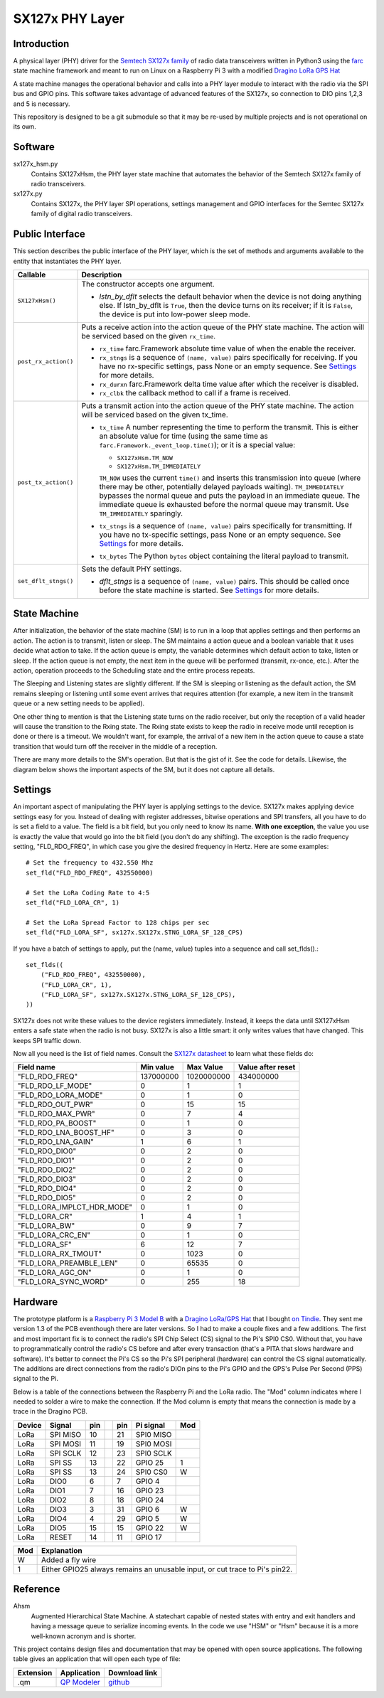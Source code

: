 SX127x PHY Layer
================

Introduction
------------

A physical layer (PHY) driver for the `Semtech SX127x family`_
of radio data transceivers written in Python3
using the `farc`_ state machine framework and meant to run on
Linux on a Raspberry Pi 3 with a modified `Dragino LoRa GPS Hat`_

A state machine manages the operational behavior and calls into a PHY layer module
to interact with the radio via the SPI bus and GPIO pins.
This software takes advantage of advanced features of the SX127x,
so connection to DIO pins 1,2,3 and 5 is necessary.

This repository is designed to be a git submodule
so that it may be re-used by multiple projects
and is not operational on its own.

.. _`Semtech SX127x family`: https://www.semtech.com/products/wireless-rf/lora-transceivers/sx1276
.. _`farc`: https://github.com/dwhall/farc
.. _`Dragino LoRa GPS Hat`: https://wiki.dragino.com/index.php?title=Lora/GPS_HAT


Software
--------

sx127x_hsm.py
    Contains SX127xHsm, the PHY layer state machine that automates
    the behavior of the Semtech SX127x family of radio transceivers.

sx127x.py
    Contains SX127x, the PHY layer SPI operations, settings management
    and GPIO interfaces for the Semtec SX127x family of digital radio transceivers.


Public Interface
----------------

This section describes the public interface of the PHY layer,
which is the set of methods and arguments available to the entity
that instantiates the PHY layer.

======================  ================================================
Callable                Description
======================  ================================================
``SX127xHsm()``         The constructor accepts one argument.

                        - *lstn_by_dflt* selects the default behavior
                          when the device is not doing anything else.
                          If lstn_by_dflt is ``True``, then the device turns
                          on its receiver; if it is ``False``, the device
                          is put into low-power sleep mode.
----------------------  ------------------------------------------------
``post_rx_action()``    Puts a receive action into the action queue
                        of the PHY state machine.  The action will be
                        serviced based on the given ``rx_time``.

                        - ``rx_time`` farc.Framework absolute time value
                          of when the enable the receiver.

                        - ``rx_stngs`` is a sequence of ``(name, value)``
                          pairs specifically for receiving.
                          If you have no rx-specific settings,
                          pass None or an empty sequence.
                          See `Settings`_ for more details.

                        - ``rx_durxn`` farc.Framework delta time value
                          after which the receiver is disabled.

                        - ``rx_clbk`` the callback method to call
                          if a frame is received.
----------------------  ------------------------------------------------
``post_tx_action()``    Puts a transmit action into the action queue
                        of the PHY state machine.  The action will be
                        serviced based on the given tx_time.

                        - ``tx_time`` A number representing the time
                          to perform the transmit.  This is either an
                          absolute value for time (using the same time as
                          ``farc.Framework._event_loop.time()``); or it is
                          a special value:

                          * ``SX127xHsm.TM_NOW``
                          * ``SX127xHsm.TM_IMMEDIATELY``

                          ``TM_NOW`` uses the current ``time()`` and
                          inserts this transmission into queue (where there
                          may be other, potentially delayed payloads waiting).
                          ``TM_IMMEDIATELY`` bypasses the normal queue
                          and puts the payload in an immediate queue.
                          The immediate queue is exhausted before the
                          normal queue may transmit.  Use ``TM_IMMEDIATELY``
                          sparingly.

                        - ``tx_stngs`` is a sequence of ``(name, value)``
                          pairs specifically for transmitting.
                          If you have no tx-specific settings,
                          pass None or an empty sequence.
                          See `Settings`_ for more details.

                        - ``tx_bytes`` The Python ``bytes`` object
                          containing the literal payload to transmit.
----------------------  ------------------------------------------------
``set_dflt_stngs()``    Sets the default PHY settings.

                        - *dflt_stngs* is a sequence of ``(name, value)``
                          pairs.  This should be called once before the
                          state machine is started.  See `Settings`_
                          for more details.
======================  ================================================


State Machine
-------------

.. image:: ../../docs/SX127xHsm.png

After initialization, the behavior of the state machine (SM) is
to run in a loop that applies settings and then performs an action.
The action is to transmit, listen or sleep.
The SM maintains a action queue and a boolean variable
that it uses decide what action to take.
If the action queue is empty, the variable determines
which default action to take, listen or sleep.
If the action queue is not empty, the next item in the queue
will be performed (transmit, rx-once, etc.).
After the action, operation proceeds to the Scheduling state
and the entire process repeats.

The Sleeping and Listening states are slightly different.
If the SM is sleeping or listening as the default action,
the SM remains sleeping or listening until some event arrives
that requires attention (for example, a new item in the transmit
queue or a new setting needs to be applied).

One other thing to mention is that the Listening state turns
on the radio receiver, but only the reception of a valid
header will cause the transition to the Rxing state.
The Rxing state exists to keep the radio in receive
mode until reception is done or there is a timeout.
We wouldn't want, for example, the arrival of a new item
in the action queue to cause a state transition that
would turn off the receiver in the middle of a reception.

There are many more details to the SM's operation.
But that is the gist of it.  See the code for details.
Likewise, the diagram below shows the important aspects of the
SM, but it does not capture all details.

.. image:: docs/SX127xHsm.png


Settings
--------

An important aspect of manipulating the PHY layer is applying settings
to the device.  SX127x makes applying device settings easy for you.
Instead of dealing with register addresses, bitwise operations and
SPI transfers, all you have to do is set a field to a value.
The field is a bit field, but you only need to know its name.
**With one exception**, the value you use is exactly the value that would
go into the bit field (you don't do any shifting).  The exception is
the radio frequency setting, "FLD_RDO_FREQ", in which case you give
the desired frequency in Hertz.  Here are some examples::

    # Set the frequency to 432.550 Mhz
    set_fld("FLD_RDO_FREQ", 432550000)

    # Set the LoRa Coding Rate to 4:5
    set_fld("FLD_LORA_CR", 1)

    # Set the LoRa Spread Factor to 128 chips per sec
    set_fld("FLD_LORA_SF", sx127x.SX127x.STNG_LORA_SF_128_CPS)

If you have a batch of settings to apply, put the (name, value) tuples
into a sequence and call set_flds().::

    set_flds((
        ("FLD_RDO_FREQ", 432550000),
        ("FLD_LORA_CR", 1),
        ("FLD_LORA_SF", sx127x.SX127x.STNG_LORA_SF_128_CPS),
    ))

SX127x does not write these values to the device registers immediately.
Instead, it keeps the data until SX127xHsm enters a safe state when the
radio is not busy.  SX127x is also a little smart: it only writes values
that have changed.  This keeps SPI traffic down.

Now all you need is the list of field names.
Consult the `SX127x datasheet`_ to learn what these fields do:

==========================  ==================  ==================  ==================
Field name                  Min value           Max Value           Value after reset
==========================  ==================  ==================  ==================
"FLD_RDO_FREQ"              137000000           1020000000          434000000
--------------------------  ------------------  ------------------  ------------------
"FLD_RDO_LF_MODE"           0                   1                   1
"FLD_RDO_LORA_MODE"         0                   1                   0
"FLD_RDO_OUT_PWR"           0                   15                  15
"FLD_RDO_MAX_PWR"           0                   7                   4
"FLD_RDO_PA_BOOST"          0                   1                   0
"FLD_RDO_LNA_BOOST_HF"      0                   3                   0
"FLD_RDO_LNA_GAIN"          1                   6                   1
"FLD_RDO_DIO0"              0                   2                   0
"FLD_RDO_DIO1"              0                   2                   0
"FLD_RDO_DIO2"              0                   2                   0
"FLD_RDO_DIO3"              0                   2                   0
"FLD_RDO_DIO4"              0                   2                   0
"FLD_RDO_DIO5"              0                   2                   0
"FLD_LORA_IMPLCT_HDR_MODE"  0                   1                   0
"FLD_LORA_CR"               1                   4                   1
"FLD_LORA_BW"               0                   9                   7
"FLD_LORA_CRC_EN"           0                   1                   0
"FLD_LORA_SF"               6                   12                  7
"FLD_LORA_RX_TMOUT"         0                   1023                0
"FLD_LORA_PREAMBLE_LEN"     0                   65535               0
"FLD_LORA_AGC_ON"           0                   1                   0
"FLD_LORA_SYNC_WORD"        0                   255                 18
==========================  ==================  ==================  ==================

.. _`SX127x datasheet`: https://www.semtech.com/products/wireless-rf/lora-transceivers/sx1276#download-resources


Hardware
--------

The prototype platform is a `Raspberry Pi 3 Model B`_
with a `Dragino LoRa/GPS Hat`_ that I bought `on Tindie`_.
They sent me version 1.3 of the PCB eventhough there are later versions.
So I had to make a couple fixes and a few additions.  The first and most
important fix is to connect the radio's SPI Chip Select (CS) signal to the Pi's
SPI0 CS0.  Without that, you have to programmatically control the radio's CS
before and after every transaction (that's a PITA that slows hardware and
software).  It's better to connect the Pi's CS so the Pi's SPI peripheral
(hardware) can control the CS signal automatically. The additions are direct
connections from the radio's DIOn pins to the Pi's GPIO and the GPS's Pulse Per
Second (PPS) signal to the Pi.

Below is a table of the connections between the Raspberry Pi and the
LoRa radio.  The "Mod" column indicates where I needed to solder
a wire to make the connection.  If the Mod column is empty that means the
connection is made by a trace in the Dragino PCB.

======   ========   ===   ===   ===   =========   ===
Device   Signal     pin         pin   Pi signal   Mod
======   ========   ===   ===   ===   =========   ===
LoRa     SPI MISO   10          21    SPI0 MISO
LoRa     SPI MOSI   11          19    SPI0 MOSI
LoRa     SPI SCLK   12          23    SPI0 SCLK
LoRa     SPI SS     13          22    GPIO 25     1
LoRa     SPI SS     13          24    SPI0 CS0    W
LoRa     DIO0       6           7     GPIO 4
LoRa     DIO1       7           16    GPIO 23
LoRa     DIO2       8           18    GPIO 24
LoRa     DIO3       3           31    GPIO 6      W
LoRa     DIO4       4           29    GPIO 5      W
LoRa     DIO5       15          15    GPIO 22     W
LoRa     RESET      14          11    GPIO 17
======   ========   ===   ===   ===   =========   ===

======   ========================================
Mod      Explanation
======   ========================================
W        Added a fly wire
1        Either GPIO25 always remains an unusable input, or cut trace to Pi's pin22.
======   ========================================

.. _Raspberry Pi 3 Model B: https://www.raspberrypi.org/products/raspberry-pi-3-model-b/?resellerType=home
.. _`Dragino LoRa/GPS Hat`: http://wiki.dragino.com/index.php?title=Lora/GPS_HAT
.. _`on Tindie`: https://www.tindie.com/products/edwin/raspberry-pi-hat-featuring-gps-and-lorar-technolog/


Reference
---------

Ahsm
    Augmented Hierarchical State Machine.  A statechart capable of nested states
    with entry and exit handlers and having a message queue to serialize incoming events.
    In the code we use "HSM" or "Hsm" because it is a more well-known
    acronym and is shorter.

This project contains design files and documentation that may be opened with
open source applications.  The following table gives an application that will
open each type of file:

=========== =============== ==============
Extension   Application     Download link
=========== =============== ==============
.qm         `QP Modeler`_   `github`_
=========== =============== ==============

.. _github: https://github.com/QuantumLeaps/qm/releases
.. _QP Modeler: https://www.state-machine.com/qm/
